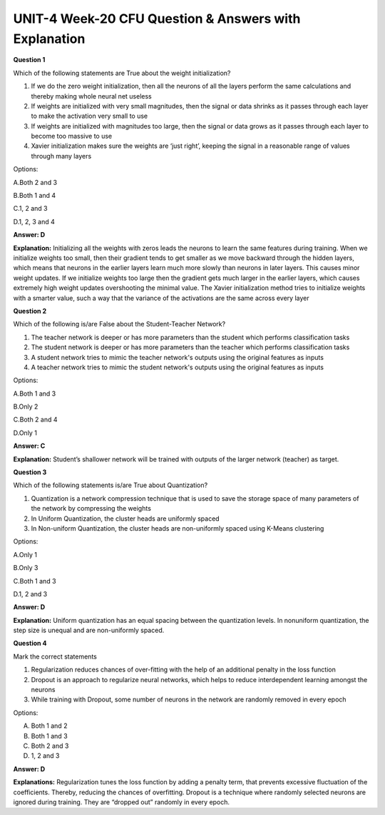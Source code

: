 UNIT-4 Week-20 CFU Question & Answers with Explanation
=======================================================

**Question 1**

Which of the following statements are True about the weight initialization?

1. If we do the zero weight initialization, then all the neurons of all the layers perform the same calculations and thereby making whole neural net useless 

2. If weights are initialized with very small magnitudes, then the signal or data shrinks as it passes through each layer to make the activation very small to use

3. If weights are initialized with magnitudes too large, then the signal or data grows as it passes through each layer to become too massive to use

4. Xavier initialization makes sure the weights are ‘just right’, keeping the signal in a reasonable range of values through many layers

Options: 

A.Both 2 and 3

B.Both 1 and 4

C.1, 2 and 3

D.1, 2, 3 and 4

**Answer: D**

**Explanation:**
Initializing all the weights with zeros leads the neurons to learn the same features during training. When we initialize weights too small, then their gradient tends to get smaller as we move backward through the hidden layers, which means that neurons in the earlier layers learn much more slowly than neurons in later layers. This causes minor weight updates. If we initialize weights too large then the gradient gets much larger in the earlier layers, which causes extremely high weight updates overshooting the minimal value. The Xavier initialization method tries to initialize weights with a smarter value, such a way that the variance of the activations are the same across every layer



**Question 2**

Which of the following is/are False about the Student-Teacher Network?

1. The teacher network is deeper or has more parameters than the student  which performs classification tasks
2. The student network is deeper or has more parameters than the teacher which performs classification tasks
3. A student network tries to mimic the teacher network's outputs using the original features as inputs 
4. A teacher network tries to mimic the student network's outputs using the original features as inputs 

Options:

A.Both 1 and 3

B.Only 2

C.Both 2 and 4

D.Only 1

**Answer: C**

**Explanation:** Student’s shallower network will be trained with outputs of the larger network (teacher) as target.​

**Question 3** 

Which of the following statements is/are True about Quantization?

1. Quantization is a network compression technique that is used to save the storage space of many parameters of the network by compressing the weights

2. In Uniform Quantization, the cluster heads are uniformly spaced

3. In Non-uniform Quantization, the cluster heads are non-uniformly spaced using K-Means clustering

Options:

A.Only 1

B.Only 3

C.Both 1 and 3

D.1, 2 and 3

**Answer: D**

**Explanation:**
Uniform quantization has an equal spacing between the quantization levels. In nonuniform quantization, the step size is unequal and are non-uniformly spaced.

**Question 4** 

Mark the correct statements

1. Regularization reduces chances of over-fitting with the help of an additional  penalty in the loss function
2. Dropout is an approach to regularize neural networks, which helps to reduce interdependent learning amongst the neurons
3. While training with Dropout, some number of neurons in the network are randomly removed in every epoch

Options:

A. Both 1 and 2

B. Both 1 and 3

C. Both 2 and 3

D. 1, 2 and 3

**Answer: D**

**Explanations:** 
Regularization tunes the loss function by adding a penalty term, that prevents excessive fluctuation of the coefficients. Thereby, reducing the chances of overfitting. Dropout is a technique where randomly selected neurons are ignored during training. They are “dropped out” randomly in every epoch.

